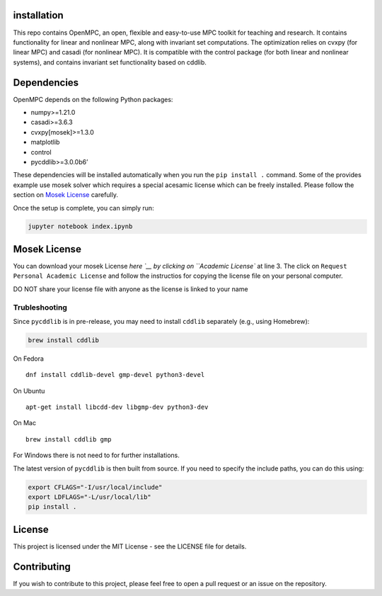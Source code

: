 installation
--------------------------------------------------------------------

This repo contains OpenMPC, an open, flexible and easy-to-use MPC
toolkit for teaching and research. It contains functionality for linear
and nonlinear MPC, along with invariant set computations. The
optimization relies on cvxpy (for linear MPC) and casadi (for nonlinear
MPC). It is compatible with the control package (for both linear and
nonlinear systems), and contains invariant set functionality based on
cddlib.

Dependencies
------------

OpenMPC depends on the following Python packages:

-  numpy>=1.21.0
-  casadi>=3.6.3
-  cvxpy[mosek]>=1.3.0
-  matplotlib
-  control
-  pycddlib>=3.0.0b6’

These dependencies will be installed automatically when you run the
``pip install .`` command. Some of the provides example use mosek solver
which requires a special acesamic license which can be freely installed.
Please follow the section on `Mosek License <#mosek-license>`__
carefully.

Once the setup is complete, you can simply run:

.. code:: bash

   jupyter notebook index.ipynb

Mosek License
-------------

You can download your mosek License
`here `__ by clicking
on ``Academic License`` at line 3. The click on
``Request Personal Academic License`` and follow the instructios for
copying the license file on your personal computer.

DO NOT share your license file with anyone as the license is linked to
your name

Trubleshooting
~~~~~~~~~~~~~~

Since ``pycddlib`` is in pre-release, you may need to install ``cddlib``
separately (e.g., using Homebrew):

.. code:: bash

   brew install cddlib

On Fedora

::

   dnf install cddlib-devel gmp-devel python3-devel

On Ubuntu

::

   apt-get install libcdd-dev libgmp-dev python3-dev

On Mac

::

   brew install cddlib gmp

For Windows there is not need to for further installations.

The latest version of ``pycddlib`` is then built from source. If you
need to specify the include paths, you can do this using:

.. code:: bash

   export CFLAGS="-I/usr/local/include"
   export LDFLAGS="-L/usr/local/lib"
   pip install .

License
-------

This project is licensed under the MIT License - see the LICENSE file
for details.

Contributing
------------

If you wish to contribute to this project, please feel free to open a
pull request or an issue on the repository.